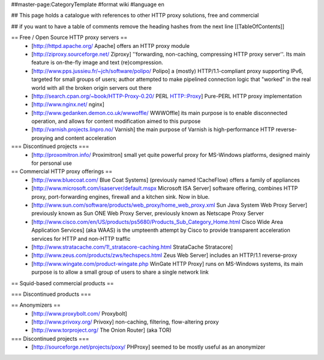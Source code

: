 ##master-page:CategoryTemplate
#format wiki
#language en

## This page holds a catalogue with references to other HTTP proxy solutions, free and commercial

## if you want to have a table of comments remove the heading hashes from the next line
[[TableOfContents]]



== Free / Open Source HTTP proxy servers ==
 * [http://httpd.apache.org/ Apache]
   offers an HTTP proxy module
 * [http://ziproxy.sourceforge.net/ Ziproxy]
   ''forwarding, non-caching, compressing HTTP proxy server''. Its main feature is on-the-fly image and text (re)compression.
 * [http://www.pps.jussieu.fr/~jch/software/polipo/ Polipo]
   a (mostly) HTTP/1.1-compliant proxy supporting IPv6, targeted for small groups of users; author attempted to make pipelined connection logic that "worked" in the real world with all the broken origin servers out there
 * [http://search.cpan.org/~book/HTTP-Proxy-0.20/ PERL HTTP::Proxy]
   Pure-PERL HTTP proxy implementation
 * [http://www.nginx.net/ nginx]
 * [http://www.gedanken.demon.co.uk/wwwoffle/ WWWOffle]
   its main purpose is to enable disconnected operation, and allows for content modification aimed to this purpose
 * [http://varnish.projects.linpro.no/ Varnish]
   the main purpose of Varnish is high-performance HTTP reverse-proxying and content acceleration

=== Discontinued projects ===
 * [http://proxomitron.info/ Proximitron]
   small yet quite powerful proxy for MS-Windows platforms, designed mainly for personal use

== Commercial HTTP proxy offerings ==
 * [http://www.bluecoat.com/ Blue Coat Systems] (previously named !CacheFlow)
   offers a family of appliances
 * [http://www.microsoft.com/isaserver/default.mspx Microsoft ISA Server]
   software offering, combines HTTP proxy, port-forwarding engines, firewall and a kitchen sink. Now in blue.
 * [http://www.sun.com/software/products/web_proxy/home_web_proxy.xml Sun Java System Web Proxy Server]
   previously known as Sun ONE Web Proxy Server, previously known as Netscape Proxy Server
 * [http://www.cisco.com/en/US/products/ps5680/Products_Sub_Category_Home.html Cisco Wide Area Application Services] (aka WAAS)
   is the umpteenth attempt by Cisco to provide transparent acceleration services for HTTP and non-HTTP traffic
 * [http://www.stratacache.com/1!_stratacore-caching.html StrataCache Stratacore]
 * [http://www.zeus.com/products/zws/techspecs.html Zeus Web Server]
   includes an HTTP/1.1 reverse-proxy
 * [http://www.wingate.com/product-wingate.php WinGate HTTP Proxy]
   runs on MS-Windows systems, its main purpose is to allow a small group of users to share a single network link
 

== Squid-based commercial products ==


=== Discontinued products ===


== Anonymizers ==
 * [http://www.proxybolt.com/ Proxybolt]
 * [http://www.privoxy.org/ Privoxy]
   non-caching, filtering, flow-altering proxy
 * [http://www.torproject.org/ The Onion Router] (aka TOR)

=== Discontinued projects ===
 * [http://sourceforge.net/projects/poxy/ PHProxy]
   seemed to be mostly useful as an anonymizer
